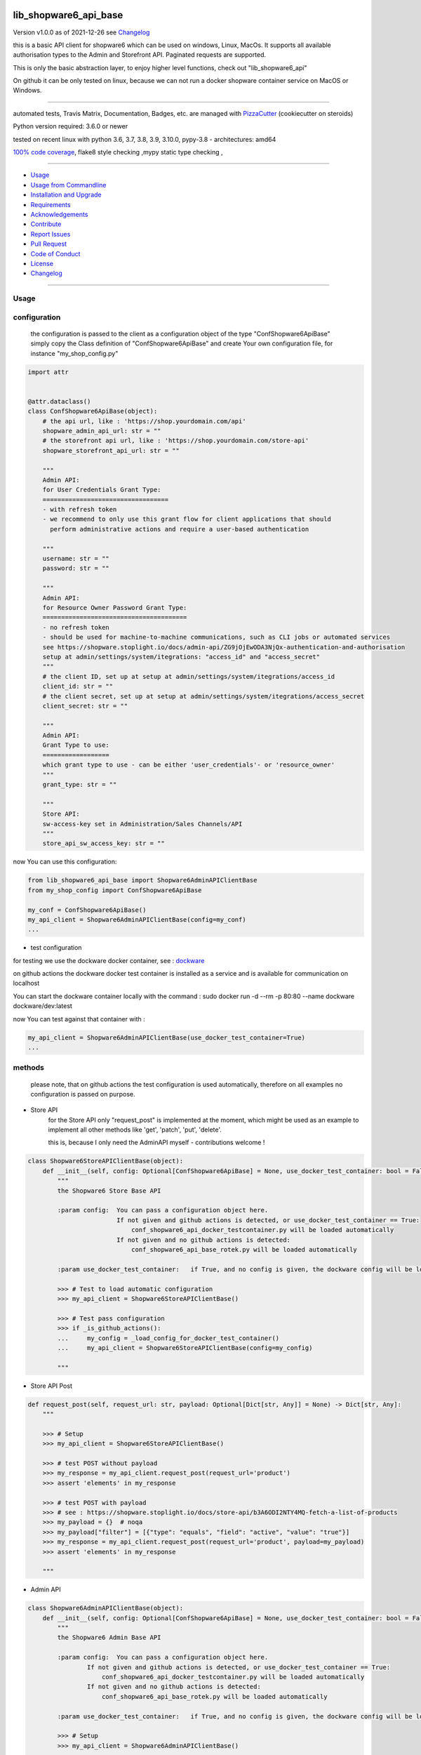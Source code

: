 lib_shopware6_api_base
======================


Version v1.0.0 as of 2021-12-26 see `Changelog`_

|build_badge| |license| |pypi| |black|

|codecov| |better_code| |cc_maintain| |cc_issues| |cc_coverage| |snyk|



.. |build_badge| image:: https://github.com/bitranox/lib_shopware6_api_base/actions/workflows/python-package.yml/badge.svg
   :target: https://github.com/bitranox/lib_shopware6_api_base/actions/workflows/python-package.yml


.. |license| image:: https://img.shields.io/github/license/webcomics/pywine.svg
   :target: http://en.wikipedia.org/wiki/MIT_License

.. |jupyter| image:: https://mybinder.org/badge_logo.svg
   :target: https://mybinder.org/v2/gh/bitranox/lib_shopware6_api_base/master?filepath=lib_shopware6_api_base.ipynb

.. for the pypi status link note the dashes, not the underscore !
.. |pypi| image:: https://img.shields.io/pypi/status/lib-shopware6-api-base?label=PyPI%20Package
   :target: https://badge.fury.io/py/lib_shopware6_api_base

.. |codecov| image:: https://img.shields.io/codecov/c/github/bitranox/lib_shopware6_api_base
   :target: https://codecov.io/gh/bitranox/lib_shopware6_api_base

.. |better_code| image:: https://bettercodehub.com/edge/badge/bitranox/lib_shopware6_api_base?branch=master
   :target: https://bettercodehub.com/results/bitranox/lib_shopware6_api_base

.. |cc_maintain| image:: https://img.shields.io/codeclimate/maintainability-percentage/bitranox/lib_shopware6_api_base?label=CC%20maintainability
   :target: https://codeclimate.com/github/bitranox/lib_shopware6_api_base/maintainability
   :alt: Maintainability

.. |cc_issues| image:: https://img.shields.io/codeclimate/issues/bitranox/lib_shopware6_api_base?label=CC%20issues
   :target: https://codeclimate.com/github/bitranox/lib_shopware6_api_base/maintainability
   :alt: Maintainability

.. |cc_coverage| image:: https://img.shields.io/codeclimate/coverage/bitranox/lib_shopware6_api_base?label=CC%20coverage
   :target: https://codeclimate.com/github/bitranox/lib_shopware6_api_base/test_coverage
   :alt: Code Coverage

.. |snyk| image:: https://img.shields.io/snyk/vulnerabilities/github/bitranox/lib_shopware6_api_base
   :target: https://snyk.io/test/github/bitranox/lib_shopware6_api_base

.. |black| image:: https://img.shields.io/badge/code%20style-black-000000.svg
   :target: https://github.com/psf/black

this is a basic API client for shopware6 which can be used on windows, Linux, MacOs.
It supports all available authorisation types to the Admin and Storefront API.
Paginated requests are supported.

This is only the basic abstraction layer, to enjoy higher level functions, check out "lib_shopware6_api"


On github it can be only tested on linux, because we can not run a docker shopware container service on MacOS or Windows.

----

automated tests, Travis Matrix, Documentation, Badges, etc. are managed with `PizzaCutter <https://github
.com/bitranox/PizzaCutter>`_ (cookiecutter on steroids)

Python version required: 3.6.0 or newer

tested on recent linux with python 3.6, 3.7, 3.8, 3.9, 3.10.0, pypy-3.8 - architectures: amd64

`100% code coverage <https://codecov.io/gh/bitranox/lib_shopware6_api_base>`_, flake8 style checking ,mypy static type checking ,

----

- `Usage`_
- `Usage from Commandline`_
- `Installation and Upgrade`_
- `Requirements`_
- `Acknowledgements`_
- `Contribute`_
- `Report Issues <https://github.com/bitranox/lib_shopware6_api_base/blob/master/ISSUE_TEMPLATE.md>`_
- `Pull Request <https://github.com/bitranox/lib_shopware6_api_base/blob/master/PULL_REQUEST_TEMPLATE.md>`_
- `Code of Conduct <https://github.com/bitranox/lib_shopware6_api_base/blob/master/CODE_OF_CONDUCT.md>`_
- `License`_
- `Changelog`_

----



Usage
-----------

configuration
-------------

    the configuration is passed to the client as a configuration object of the type "ConfShopware6ApiBase"
    simply copy the Class definition of "ConfShopware6ApiBase" and create Your own configuration file, for instance "my_shop_config.py"

.. code-block:: python

    import attr


    @attr.dataclass()
    class ConfShopware6ApiBase(object):
        # the api url, like : 'https://shop.yourdomain.com/api'
        shopware_admin_api_url: str = ""
        # the storefront api url, like : 'https://shop.yourdomain.com/store-api'
        shopware_storefront_api_url: str = ""

        """
        Admin API:
        for User Credentials Grant Type:
        ==================================
        - with refresh token
        - we recommend to only use this grant flow for client applications that should
          perform administrative actions and require a user-based authentication

        """
        username: str = ""
        password: str = ""

        """
        Admin API:
        for Resource Owner Password Grant Type:
        =======================================
        - no refresh token
        - should be used for machine-to-machine communications, such as CLI jobs or automated services
        see https://shopware.stoplight.io/docs/admin-api/ZG9jOjEwODA3NjQx-authentication-and-authorisation
        setup at admin/settings/system/itegrations: "access_id" and "access_secret"
        """
        # the client ID, set up at setup at admin/settings/system/itegrations/access_id
        client_id: str = ""
        # the client secret, set up at setup at admin/settings/system/itegrations/access_secret
        client_secret: str = ""

        """
        Admin API:
        Grant Type to use:
        ==================
        which grant type to use - can be either 'user_credentials'- or 'resource_owner'
        """
        grant_type: str = ""

        """
        Store API:
        sw-access-key set in Administration/Sales Channels/API
        """
        store_api_sw_access_key: str = ""

now You can use this configuration:

.. code-block::

    from lib_shopware6_api_base import Shopware6AdminAPIClientBase
    from my_shop_config import ConfShopware6ApiBase

    my_conf = ConfShopware6ApiBase()
    my_api_client = Shopware6AdminAPIClientBase(config=my_conf)
    ...

- test configuration

for testing we use the dockware docker container,
see : `dockware <https://developer.shopware.com/docs/guides/installation/dockware>`_


on github actions the dockware docker test container is installed as a service and is available
for communication on localhost

You can start the dockware container locally with the command : sudo docker run -d --rm -p 80:80 --name dockware dockware/dev:latest

now You can test against that container with :

.. code-block::

    my_api_client = Shopware6AdminAPIClientBase(use_docker_test_container=True)
    ...


methods
-------

    please note, that on github actions the test configuration is used automatically,
    therefore on all examples no configuration is passed on purpose.


- Store API
    for the Store API only "request_post" is implemented at the moment,
    which might be used as an example to implement all other methods
    like 'get', 'patch', 'put', 'delete'.

    this is, because I only need the AdminAPI myself - contributions welcome !

.. code-block:: python

    class Shopware6StoreAPIClientBase(object):
        def __init__(self, config: Optional[ConfShopware6ApiBase] = None, use_docker_test_container: bool = False) -> None:
            """
            the Shopware6 Store Base API

            :param config:  You can pass a configuration object here.
                            If not given and github actions is detected, or use_docker_test_container == True:
                                conf_shopware6_api_docker_testcontainer.py will be loaded automatically
                            If not given and no github actions is detected:
                                conf_shopware6_api_base_rotek.py will be loaded automatically

            :param use_docker_test_container:   if True, and no config is given, the dockware config will be loaded

            >>> # Test to load automatic configuration
            >>> my_api_client = Shopware6StoreAPIClientBase()

            >>> # Test pass configuration
            >>> if _is_github_actions():
            ...     my_config = _load_config_for_docker_test_container()
            ...     my_api_client = Shopware6StoreAPIClientBase(config=my_config)

            """

- Store API Post

.. code-block:: python

        def request_post(self, request_url: str, payload: Optional[Dict[str, Any]] = None) -> Dict[str, Any]:
            """

            >>> # Setup
            >>> my_api_client = Shopware6StoreAPIClientBase()

            >>> # test POST without payload
            >>> my_response = my_api_client.request_post(request_url='product')
            >>> assert 'elements' in my_response

            >>> # test POST with payload
            >>> # see : https://shopware.stoplight.io/docs/store-api/b3A6ODI2NTY4MQ-fetch-a-list-of-products
            >>> my_payload = {}  # noqa
            >>> my_payload["filter"] = [{"type": "equals", "field": "active", "value": "true"}]
            >>> my_response = my_api_client.request_post(request_url='product', payload=my_payload)
            >>> assert 'elements' in my_response

            """

- Admin API

.. code-block:: python

    class Shopware6AdminAPIClientBase(object):
        def __init__(self, config: Optional[ConfShopware6ApiBase] = None, use_docker_test_container: bool = False) -> None:
            """
            the Shopware6 Admin Base API

            :param config:  You can pass a configuration object here.
                    If not given and github actions is detected, or use_docker_test_container == True:
                        conf_shopware6_api_docker_testcontainer.py will be loaded automatically
                    If not given and no github actions is detected:
                        conf_shopware6_api_base_rotek.py will be loaded automatically

            :param use_docker_test_container:   if True, and no config is given, the dockware config will be loaded

            >>> # Setup
            >>> my_api_client = Shopware6AdminAPIClientBase()

            """

- Admin API GET

.. code-block:: python

        def request_get(self, request_url: str, payload: Optional[Dict[str, Any]] = None) -> Dict[str, Any]:
            """
            makes a get request

            parameters:
                request_url: API Url, without the common api prefix
                payload : a dictionary

            :returns
                response_dict: dictionary with the response as dict

            >>> # Setup
            >>> my_api_client = Shopware6AdminAPIClientBase()

            >>> # test resource owner token
            >>> ignore = my_api_client._get_access_token_by_user_credentials()
            >>> my_api_client._get_session()
            >>> ignore = my_api_client.request_get('customer-group')  # noqa

            >>> # test resource owner token refresh
            >>> my_access_token = my_api_client.token['access_token']
            >>> my_api_client.token['expires_in']=-1
            >>> my_api_client.token['expires_at']=time.time()-1
            >>> ignore = my_api_client.request_get('customer-group')
            >>> assert my_api_client.token['access_token'] != my_access_token

            >>> # Test client credentials token
            >>> ignore = my_api_client._get_access_token_by_resource_owner()
            >>> my_api_client._get_session()
            >>> ignore = my_api_client.request_get('customer-group')  # noqa

            >>> # test client credentials token refresh
            >>> my_access_token = my_api_client.token['access_token']
            >>> my_api_client.token['expires_in']=-1
            >>> my_api_client.token['expires_at']=time.time()-1
            >>> ignore = my_api_client.request_get('customer-group')
            >>> assert my_api_client.token['access_token'] != my_access_token

            """

- Admin API GET Paginated

.. code-block:: python

        def request_get_paginated(self, request_url: str, payload: Optional[Dict[str, Any]] = None, limit: int = 100) -> Dict[str, Any]:
            """
            get the data paginated - metadata 'total' and 'totalCountMode' will be updated
            if You expect a big number of records, the paginated request reads those records in junks of limit=100 for performance reasons.

            parameters:
                request_url: API Url, without the common api prefix
                payload : a dictionary
                limit : the junk size

            :returns
                response_dict: dictionary with the response as dict

            >>> # Setup
            >>> my_api_client = Shopware6AdminAPIClientBase()

            >>> # test read product
            >>> my_response_dict = my_api_client.request_get_paginated(request_url='product', limit=3)
            >>> # we have got more then 3 items - so pagination is working
            >>> assert len(my_response_dict['data']) > 3

            """

- Admin API PATCH

.. code-block:: python

        def request_patch(self, request_url: str, payload: Optional[Dict[str, Any]] = None) -> Dict[str, Any]:
            """
            makes a patch request

            parameters:
                request_url: API Url, without the common api prefix
                payload : a dictionary

            :returns
                response_dict: dictionary with the response as dict

            """

- Admin API POST

.. code-block:: python

        def request_post(self, request_url: str, payload: Optional[Dict[str, Any]] = None) -> Dict[str, Any]:
            """
            makes a post request

            parameters:
                request_url: API Url, without the common api prefix
                payload : a dictionary

            :returns
                response_dict: dictionary with the response as dict

            """

- Admin API POST PAGINATED

.. code-block:: python

        def request_post_paginated(self, request_url: str, payload: Optional[Dict[str, Any]] = None, limit: int = 100) -> Dict[str, Any]:
            """
            post the data paginated - metadata 'total' and 'totalCountMode' will be updated
            if You expect a big number of records, the paginated request reads those records in junks of limit=100 for performance reasons.

            parameters:
                request_url: API Url, without the common api prefix
                payload : a dictionary
                limit : the junk size

            :returns
                response_dict: dictionary with the response as dict

            """

- Admin API PUT

.. code-block:: python

        def request_put(self, request_url: str, payload: Optional[Dict[str, Any]] = None) -> Dict[str, Any]:
            """
            makes a put request

            parameters:
                http_method: get, post, put, delete
                request_url: API Url, without the common api prefix
                payload : a dictionary

            :returns
                response_dict: dictionary with the response as dict

            """

- Admin API DELETE

.. code-block:: python

        def request_delete(self, request_url: str, payload: Optional[Dict[str, Any]] = None) -> Dict[str, Any]:
            """
            makes a delete request

            parameters:
                http_method: get, post, put, delete
                request_url: API Url, without the common api prefix
                payload : a dictionary

            :returns
                response_dict: dictionary with the response as dict

            """

Usage from Commandline
------------------------

.. code-block::

   Usage: lib_shopware6_api_base [OPTIONS] COMMAND [ARGS]...

     python3 base API client for shopware6

   Options:
     --version                     Show the version and exit.
     --traceback / --no-traceback  return traceback information on cli
     -h, --help                    Show this message and exit.

   Commands:
     info  get program informations

Installation and Upgrade
------------------------

- Before You start, its highly recommended to update pip and setup tools:


.. code-block::

    python -m pip --upgrade pip
    python -m pip --upgrade setuptools

- to install the latest release from PyPi via pip (recommended):

.. code-block::

    python -m pip install --upgrade lib_shopware6_api_base

- to install the latest version from github via pip:


.. code-block::

    python -m pip install --upgrade git+https://github.com/bitranox/lib_shopware6_api_base.git


- include it into Your requirements.txt:

.. code-block::

    # Insert following line in Your requirements.txt:
    # for the latest Release on pypi:
    lib_shopware6_api_base

    # for the latest development version :
    lib_shopware6_api_base @ git+https://github.com/bitranox/lib_shopware6_api_base.git

    # to install and upgrade all modules mentioned in requirements.txt:
    python -m pip install --upgrade -r /<path>/requirements.txt


- to install the latest development version from source code:

.. code-block::

    # cd ~
    $ git clone https://github.com/bitranox/lib_shopware6_api_base.git
    $ cd lib_shopware6_api_base
    python setup.py install

- via makefile:
  makefiles are a very convenient way to install. Here we can do much more,
  like installing virtual environments, clean caches and so on.

.. code-block:: shell

    # from Your shell's homedirectory:
    $ git clone https://github.com/bitranox/lib_shopware6_api_base.git
    $ cd lib_shopware6_api_base

    # to run the tests:
    $ make test

    # to install the package
    $ make install

    # to clean the package
    $ make clean

    # uninstall the package
    $ make uninstall

Requirements
------------
following modules will be automatically installed :

.. code-block:: bash

    ## Project Requirements
    attr
    click
    cli_exit_tools
    lib_detect_testenv
    oauthlib
    requests
    requests_oauthlib

Acknowledgements
----------------

- special thanks to "uncle bob" Robert C. Martin, especially for his books on "clean code" and "clean architecture"

Contribute
----------

I would love for you to fork and send me pull request for this project.
- `please Contribute <https://github.com/bitranox/lib_shopware6_api_base/blob/master/CONTRIBUTING.md>`_

License
-------

This software is licensed under the `MIT license <http://en.wikipedia.org/wiki/MIT_License>`_

---

Changelog
=========

- new MAJOR version for incompatible API changes,
- new MINOR version for added functionality in a backwards compatible manner
- new PATCH version for backwards compatible bug fixes

v1.0.0
--------
2021-12-26: initial release

